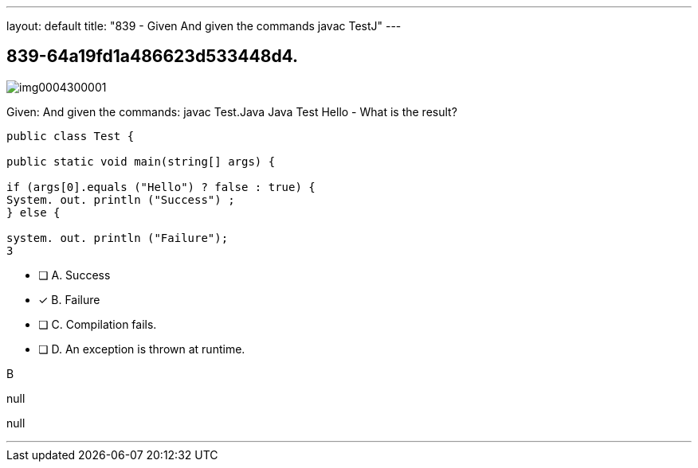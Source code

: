 ---
layout: default 
title: "839 - Given
And given the commands javac TestJ"
---


[.question]
== 839-64a19fd1a486623d533448d4.



[.image]
--

image::https://eaeastus2.blob.core.windows.net/optimizedimages/static/images/Java-SE-8-Programmer/question/img0004300001.png[]

--


****

[.query]
--
Given:
And given the commands: javac Test.Java Java Test Hello - What is the result?


[source,java]
----
public class Test {

public static void main(string[] args) {

if (args[0].equals ("Hello") ? false : true) {
System. out. println ("Success") ;
} else {

system. out. println ("Failure");
3
----


--

[.list]
--
* [ ] A. Success
* [*] B. Failure
* [ ] C. Compilation fails.
* [ ] D. An exception is thrown at runtime.

--
****

[.answer]
B

[.explanation]
--
null
--

[.ka]
null

'''


